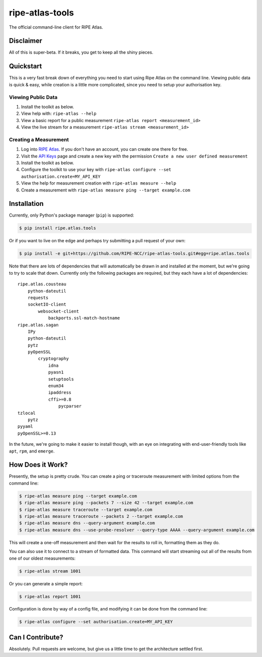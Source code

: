 ripe-atlas-tools
================

The official command-line client for RIPE Atlas.


Disclaimer
----------

All of this is super-beta.  If it breaks, you get to keep all the shiny pieces.


Quickstart
----------

This is a very fast break down of everything you need to start using Ripe Atlas
on the command line.  Viewing public data is quick & easy, while creation is a
little more complicated, since you need to setup your authorisation key.

Viewing Public Data
:::::::::::::::::::

1. Install the toolkit as below.
2. View help with: ``ripe-atlas --help``
3. View a basic report for a public measurement ``ripe-atlas report <measurement_id>``
4. View the live stream for a measurement ``ripe-atlas stream <measurement_id>``

Creating a Measurement
::::::::::::::::::::::

1. Log into `RIPE Atlas`_.  If you don't have an
   account, you can create one there for free.
2. Visit the `API Keys`_ page and create a new key
   with the permission ``Create a new user defined measurement``
3. Install the toolkit as below.
4. Configure the toolkit to use your key with ``ripe-atlas configure --set authorisation.create=MY_API_KEY``
5. View the help for measurement creation with ``ripe-atlas measure --help``
6. Create a measurement with ``ripe-atlas measure ping --target example.com``

.. _`RIPE Atlas`: https://atlas.ripe.net/
.. _`API Keys`: https://atlas.ripe.net/keys/

Installation
------------

Currently, only Python's package manager (``pip``) is supported:

.. code:: bash

    $ pip install ripe.atlas.tools

Or if you want to live on the edge and perhaps try submitting a pull request of
your own:

.. code:: bash

    $ pip install -e git+https://github.com/RIPE-NCC/ripe-atlas-tools.git#egg=ripe.atlas.tools

Note that there are lots of dependencies that will automatically be drawn in and
installed at the moment, but we're going to try to scale that down.  Currently
only the following packages are required, but they each have a lot of dependencies:

::

    ripe.atlas.cousteau
        python-dateutil
        requests
        socketIO-client
            websocket-client
                backports.ssl-match-hostname
    ripe.atlas.sagan
        IPy
        python-dateutil
        pytz
        pyOpenSSL
            cryptography
                idna
                pyasn1
                setuptools
                enum34
                ipaddress
                cffi>=0.8
                    pycparser
    tzlocal
        pytz
    pyyaml
    pyOpenSSL>=0.13

In the future, we're going to make it easier to install though, with an eye on
integrating with end-user-friendly tools like ``apt``, ``rpm``, and ``emerge``.


How Does it Work?
-----------------

Presently, the setup is pretty crude.  You can create a ping or traceroute
measurement with limited options from the command line:

.. code:: bash

    $ ripe-atlas measure ping --target example.com
    $ ripe-atlas measure ping --packets 7 --size 42 --target example.com
    $ ripe-atlas measure traceroute --target example.com
    $ ripe-atlas measure traceroute --packets 2 --target example.com
    $ ripe-atlas measure dns --query-argument example.com
    $ ripe-atlas measure dns --use-probe-resolver --query-type AAAA --query-argument example.com

This will create a one-off measurement and then wait for the results to roll in,
formatting them as they do.

You can also use it to connect to a stream of formatted data.  This command will
start streaming out all of the results from one of our oldest measurements:

.. code:: bash

    $ ripe-atlas stream 1001

Or you can generate a simple report:

.. code:: bash

    $ ripe-atlas report 1001

Configuration is done by way of a config file, and modifying it can be done from
the command line:

.. code:: bash

    $ ripe-atlas configure --set authorisation.create=MY_API_KEY


Can I Contribute?
-----------------

Absolutely.  Pull requests are welcome, but give us a little time to get the
architecture settled first.
